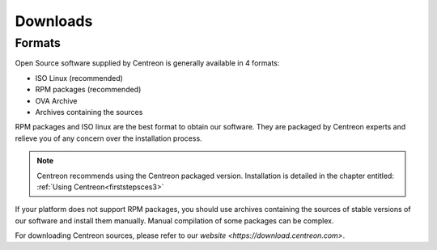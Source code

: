 .. _downloads:

=========
Downloads
=========

*******
Formats
*******

Open Source software supplied by Centreon is generally available in 4 formats:

* ISO Linux (recommended)
* RPM packages (recommended)
* OVA Archive
* Archives containing the sources

RPM packages and ISO linux are the best format to obtain our software. They are packaged by Centreon experts and relieve you of any concern over the installation process.

.. note::
 Centreon recommends using the Centreon packaged version. Installation is detailed in the chapter entitled: :ref:`Using Centreon<firststepsces3>`

If your platform does not support RPM packages, you should use archives containing the sources of stable versions of our software and install them manually. Manual compilation of some packages can be complex.

For downloading Centreon sources, please refer to our `website <https://download.centreon.com>`.

